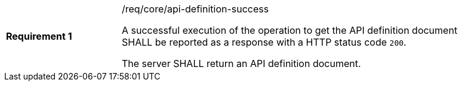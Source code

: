 [[req_core_api-definition-success]]
[width="90%",cols="2,6a"]
|===
|*Requirement {counter:req-id}* |/req/core/api-definition-success +

A successful execution of the operation to get the API definition document SHALL be reported as a
response with a HTTP status code `200`.

The server SHALL return an API definition document.
|===
